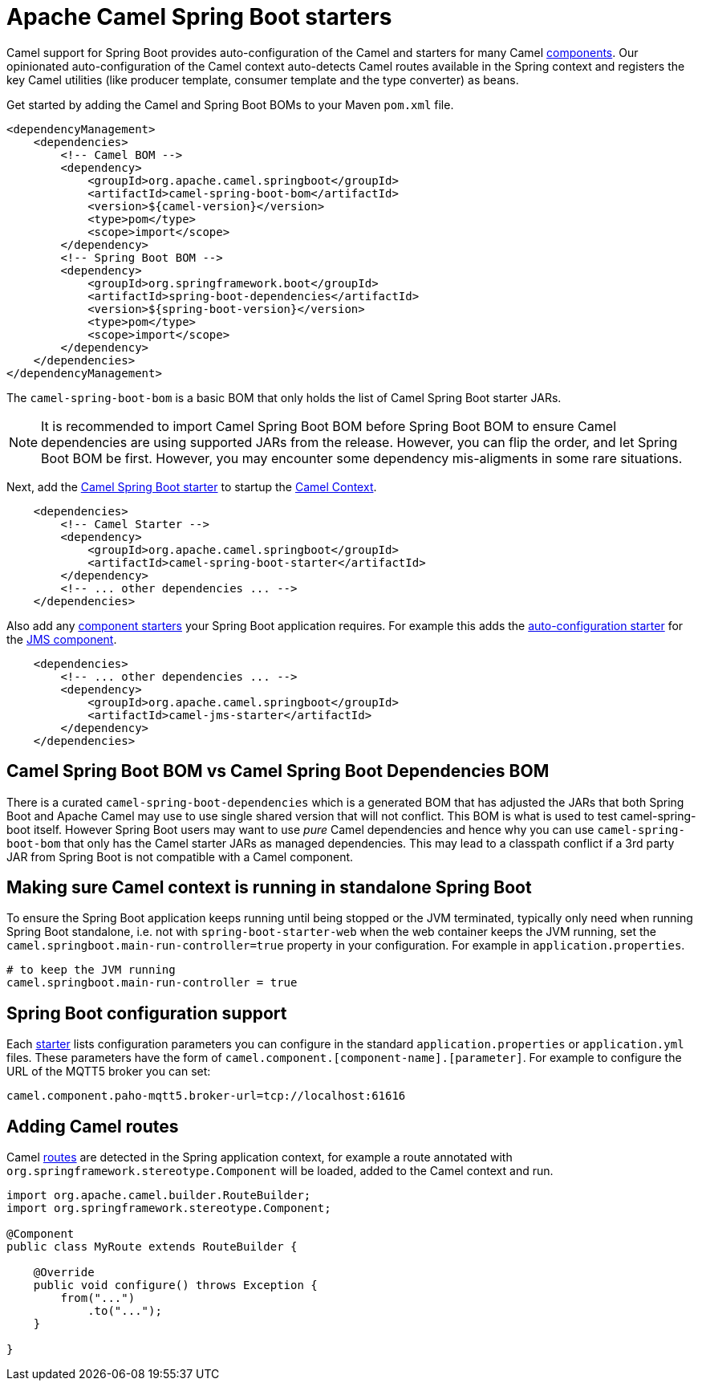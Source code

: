 = Apache Camel Spring Boot starters

Camel support for Spring Boot provides auto-configuration of the Camel and starters for many Camel xref:components::index.adoc[components]. Our opinionated auto-configuration of the Camel context auto-detects Camel routes available in the Spring context and registers the key Camel utilities (like producer template, consumer template and the type converter) as beans.

Get started by adding the Camel and Spring Boot BOMs to your Maven `pom.xml` file.

[source,xml]
----
<dependencyManagement>
    <dependencies>
        <!-- Camel BOM -->
        <dependency>
            <groupId>org.apache.camel.springboot</groupId>
            <artifactId>camel-spring-boot-bom</artifactId>
            <version>${camel-version}</version>
            <type>pom</type>
            <scope>import</scope>
        </dependency>
        <!-- Spring Boot BOM -->
        <dependency>
            <groupId>org.springframework.boot</groupId>
            <artifactId>spring-boot-dependencies</artifactId>
            <version>${spring-boot-version}</version>
            <type>pom</type>
            <scope>import</scope>
        </dependency>
    </dependencies>
</dependencyManagement>

----

The `camel-spring-boot-bom` is a basic BOM that only holds the list of Camel Spring Boot starter JARs.

NOTE: It is recommended to import Camel Spring Boot BOM before Spring Boot BOM to ensure Camel dependencies are using supported JARs from the release. However, you can flip the order, and let Spring Boot BOM be first. However, you may encounter some dependency mis-aligments in some rare situations.

Next, add the xref:spring-boot.adoc[Camel Spring Boot starter] to startup the xref:manual::camelcontext.adoc[Camel Context].

[source,xml]
----
    <dependencies>
        <!-- Camel Starter -->
        <dependency>
            <groupId>org.apache.camel.springboot</groupId>
            <artifactId>camel-spring-boot-starter</artifactId>
        </dependency>
        <!-- ... other dependencies ... -->
    </dependencies>
----

Also add any xref:list.adoc[component starters] your Spring Boot application requires. For example this adds the xref:components::jms-component.adoc#_spring_boot_auto_configuration[auto-configuration starter] for the xref:components::jms-component.adoc[JMS component].

[source,xml]
----
    <dependencies>
        <!-- ... other dependencies ... -->
        <dependency>
            <groupId>org.apache.camel.springboot</groupId>
            <artifactId>camel-jms-starter</artifactId>
        </dependency>
    </dependencies>
----

== Camel Spring Boot BOM vs Camel Spring Boot Dependencies BOM

There is a curated `camel-spring-boot-dependencies` which is a generated BOM that has adjusted the JARs that both Spring Boot
and Apache Camel may use to use single shared version that will not conflict. This BOM is what is used to test camel-spring-boot itself.
However Spring Boot users may want to use _pure_ Camel dependencies and hence why you can use `camel-spring-boot-bom` that only has the
Camel starter JARs as managed dependencies. This may lead to a classpath conflict if a 3rd party JAR from Spring Boot is not compatible
with a Camel component.

== Making sure Camel context is running in standalone Spring Boot

To ensure the Spring Boot application keeps running until being stopped or the JVM terminated, typically only need when running Spring Boot standalone, i.e. not with `spring-boot-starter-web` when the web container keeps the JVM running, set the `camel.springboot.main-run-controller=true` property in your configuration. For example in `application.properties`.

[source]
----
# to keep the JVM running
camel.springboot.main-run-controller = true
----

== Spring Boot configuration support

Each xref:list.adoc[starter] lists configuration parameters you can configure in the standard `application.properties` or `application.yml` files. These parameters have the form of `camel.component.[component-name].[parameter]`. For example to configure the URL of the MQTT5 broker you can set:

[source]
----
camel.component.paho-mqtt5.broker-url=tcp://localhost:61616
----

== Adding Camel routes

Camel xref:manual::routes.adoc[routes] are detected in the Spring application context, for example a route annotated with `org.springframework.stereotype.Component` will be loaded, added to the Camel context and run.

[source,java]
----
import org.apache.camel.builder.RouteBuilder;
import org.springframework.stereotype.Component;

@Component
public class MyRoute extends RouteBuilder {

    @Override
    public void configure() throws Exception {
        from("...")
            .to("...");
    }

}
----
